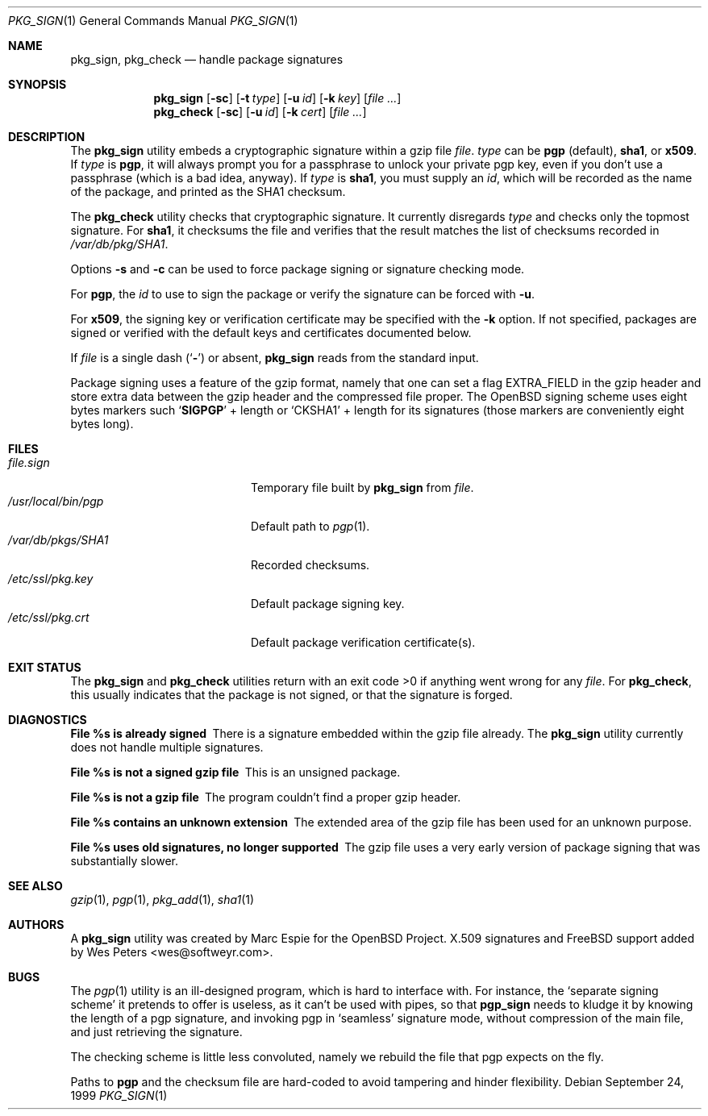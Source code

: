 .\" $FreeBSD$
.\" $OpenBSD: pkg_sign.1,v 1.6 2000/04/15 02:15:20 aaron Exp $
.\"
.\" Copyright (c) 1999 Marc Espie.
.\"
.\" Redistribution and use in source and binary forms, with or without
.\" modification, are permitted provided that the following conditions
.\" are met:
.\" 1. Redistributions of source code must retain the above copyright
.\"    notice, this list of conditions and the following disclaimer.
.\" 2. Redistributions in binary form must reproduce the above copyright
.\"    notice, this list of conditions and the following disclaimer in the
.\"    documentation and/or other materials provided with the distribution.
.\" 3. All advertising materials mentioning features or use of this software
.\"    must display the following acknowledgement:
.\"    This product includes software developed by Marc Espie for the OpenBSD
.\"    Project.
.\"
.\" THIS SOFTWARE IS PROVIDED BY THE OPENBSD PROJECT AND CONTRIBUTORS
.\" ``AS IS'' AND ANY EXPRESS OR IMPLIED WARRANTIES, INCLUDING, BUT NOT
.\" LIMITED TO, THE IMPLIED WARRANTIES OF MERCHANTABILITY AND FITNESS FOR
.\" A PARTICULAR PURPOSE ARE DISCLAIMED.  IN NO EVENT SHALL THE OPENBSD
.\" PROJECT OR CONTRIBUTORS BE LIABLE FOR ANY DIRECT, INDIRECT, INCIDENTAL,
.\" SPECIAL, EXEMPLARY, OR CONSEQUENTIAL DAMAGES (INCLUDING, BUT NOT
.\" LIMITED TO, PROCUREMENT OF SUBSTITUTE GOODS OR SERVICES; LOSS OF USE,
.\" DATA, OR PROFITS; OR BUSINESS INTERRUPTION) HOWEVER CAUSED AND ON ANY
.\" THEORY OF LIABILITY, WHETHER IN CONTRACT, STRICT LIABILITY, OR TORT
.\" (INCLUDING NEGLIGENCE OR OTHERWISE) ARISING IN ANY WAY OUT OF THE USE
.\" OF THIS SOFTWARE, EVEN IF ADVISED OF THE POSSIBILITY OF SUCH DAMAGE.
.Dd September 24, 1999
.Dt PKG_SIGN 1
.Os
.Sh NAME
.Nm pkg_sign ,
.Nm pkg_check
.Nd handle package signatures
.Sh SYNOPSIS
.Nm
.Op Fl sc
.Op Fl t Ar type
.Op Fl u Ar id
.Op Fl k Ar key
.Op Ar
.Nm pkg_check
.Op Fl sc
.Op Fl u Ar id
.Op Fl k Ar cert
.Op Ar
.Sh DESCRIPTION
The
.Nm
utility embeds a cryptographic signature within a gzip file
.Ar file .
.Ar type
can be
.Cm pgp
(default),
.Cm sha1 ,
or
.Cm x509 .
If
.Ar type
is
.Cm pgp ,
it will always prompt you for a passphrase to unlock your private
pgp key, even if you don't use a passphrase (which is a bad idea, anyway).
If
.Ar type
is
.Cm sha1 ,
you must supply an
.Ar id ,
which will be recorded as the name of the package, and printed as the
SHA1 checksum.
.Pp
The
.Nm pkg_check
utility checks that cryptographic signature.
It currently disregards
.Ar type
and checks only the topmost signature.
For
.Cm sha1 ,
it checksums the file
and verifies that the result matches the list of checksums recorded in
.Pa /var/db/pkg/SHA1 .
.Pp
Options
.Fl s
and
.Fl c
can be used to force package signing or signature checking mode.
.Pp
For
.Cm pgp ,
the
.Ar id
to use to sign the package or verify the signature can be forced with
.Fl u .
.Pp
For
.Cm x509 ,
the signing key or verification certificate may be
specified with the
.Fl k
option.
If not specified, packages are signed or verified with the
default keys and certificates documented below.
.Pp
If
.Ar file
is a single dash
.Pq Sq Fl
or absent,
.Nm
reads from the standard input.
.Pp
Package signing uses a feature of the gzip format, namely that one can
set a flag
.Dv EXTRA_FIELD
in the gzip header and store extra data between the gzip header and the
compressed file proper.
The
.Ox
signing scheme uses eight bytes markers such
.Sq Li SIGPGP
+ length or
.Sq CKSHA1
+ length for its signatures (those markers are conveniently
eight bytes long).
.Sh FILES
.Bl -tag -width "/usr/local/bin/pgp" -compact
.It Pa file.sign
Temporary file built by
.Nm
from
.Ar file .
.It Pa /usr/local/bin/pgp
Default path to
.Xr pgp 1 .
.It Pa /var/db/pkgs/SHA1
Recorded checksums.
.It Pa /etc/ssl/pkg.key
Default package signing key.
.It Pa /etc/ssl/pkg.crt
Default package verification certificate(s).
.El
.Sh EXIT STATUS
The
.Nm
and
.Nm pkg_check
utilities return with an exit code >0 if anything went wrong for any
.Ar file .
For
.Nm pkg_check ,
this usually indicates that the package is not signed, or that the
signature is forged.
.Sh DIAGNOSTICS
.Bl -diag
.It "File %s is already signed"
There is a signature embedded within the gzip file already.
The
.Nm
utility currently does not handle multiple signatures.
.It "File %s is not a signed gzip file"
This is an unsigned package.
.It "File %s is not a gzip file"
The program couldn't find a proper gzip header.
.It "File %s contains an unknown extension"
The extended area of the gzip file has been used for an unknown purpose.
.It "File %s uses old signatures, no longer supported"
The gzip file uses a very early version of package signing that was
substantially slower.
.El
.Sh SEE ALSO
.Xr gzip 1 ,
.Xr pgp 1 ,
.Xr pkg_add 1 ,
.Xr sha1 1
.Sh AUTHORS
.An -nosplit
A
.Nm
utility was created by
.An Marc Espie
for the
.Ox
Project.
X.509 signatures and
.Fx
support added by
.An Wes Peters Aq wes@softweyr.com .
.Sh BUGS
The
.Xr pgp 1
utility is an ill-designed program, which is hard to interface with.
For instance, the `separate signing scheme' it pretends to offer is
useless, as it can't be used with pipes, so that
.Nm pgp_sign
needs to kludge it by knowing the length of a pgp signature, and invoking
pgp in `seamless' signature mode, without compression of the main file,
and just retrieving the signature.
.Pp
The checking scheme is little less convoluted, namely we rebuild the file
that pgp expects on the fly.
.Pp
Paths to
.Nm pgp
and
the checksum file are hard-coded to avoid tampering and hinder flexibility.
